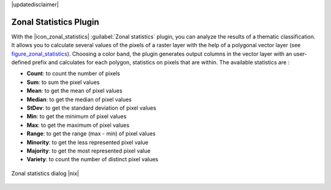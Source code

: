 |updatedisclaimer|

.. _zonal_statistics:

Zonal Statistics Plugin
=======================

With the |icon_zonal_statistics| :guilabel:`Zonal statistics` plugin, you can analyze
the results of a thematic classification. It allows you to calculate several values
of the pixels of a raster layer with the help of a polygonal vector layer (see
figure_zonal_statistics_). Choosing a color band, the plugin generates output
columns in the vector layer with an user-defined prefix and calculates for each polygon, statistics on pixels that are within.
The available statistics are :

- **Count**: to count the number of pixels
- **Sum**: to sum the pixel values
- **Mean**: to get the mean of pixel values
- **Median**: to get the median of pixel values
- **StDev**: to get the standard deviation of pixel values
- **Min**: to get the minimum of pixel values
- **Max**: to get the maximum of pixel values
- **Range**: to get the range (max - min) of pixel values
- **Minority**: to get the less represented pixel value
- **Majority**: to get the most represented pixel value
- **Variety**: to count the number of distinct pixel values

.. _figure_zonal_statistics:

.. only:: html

   **Figure Zonal Statistics**

.. figure:: /static/user_manual/plugins/zonal_statistics.png
   :align: center

   Zonal statistics dialog |nix|
